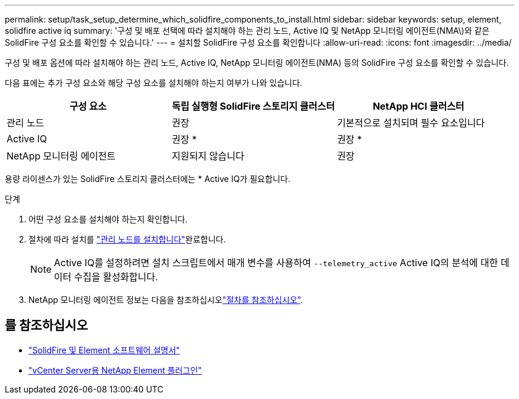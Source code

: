 ---
permalink: setup/task_setup_determine_which_solidfire_components_to_install.html 
sidebar: sidebar 
keywords: setup, element, solidfire active iq 
summary: '구성 및 배포 선택에 따라 설치해야 하는 관리 노드, Active IQ 및 NetApp 모니터링 에이전트(NMA\)와 같은 SolidFire 구성 요소를 확인할 수 있습니다.' 
---
= 설치할 SolidFire 구성 요소를 확인합니다
:allow-uri-read: 
:icons: font
:imagesdir: ../media/


[role="lead"]
구성 및 배포 옵션에 따라 설치해야 하는 관리 노드, Active IQ, NetApp 모니터링 에이전트(NMA) 등의 SolidFire 구성 요소를 확인할 수 있습니다.

다음 표에는 추가 구성 요소와 해당 구성 요소를 설치해야 하는지 여부가 나와 있습니다.

[cols="3*"]
|===
| 구성 요소 | 독립 실행형 SolidFire 스토리지 클러스터 | NetApp HCI 클러스터 


 a| 
관리 노드
 a| 
권장
 a| 
기본적으로 설치되며 필수 요소입니다



 a| 
Active IQ
 a| 
권장 *
 a| 
권장 *



 a| 
NetApp 모니터링 에이전트
 a| 
지원되지 않습니다
 a| 
권장

|===
용량 라이센스가 있는 SolidFire 스토리지 클러스터에는 * Active IQ가 필요합니다.

.단계
. 어떤 구성 요소를 설치해야 하는지 확인합니다.
. 절차에 따라 설치를 link:../mnode/task_mnode_install.html["관리 노드를 설치합니다"]완료합니다.
+

NOTE: Active IQ를 설정하려면 설치 스크립트에서 매개 변수를 사용하여 `--telemetry_active` Active IQ의 분석에 대한 데이터 수집을 활성화합니다.

. NetApp 모니터링 에이전트 정보는 다음을 참조하십시오link:../mnode/task_mnode_enable_activeIQ.html["절차를 참조하십시오"].




== 를 참조하십시오

* https://docs.netapp.com/us-en/element-software/index.html["SolidFire 및 Element 소프트웨어 설명서"]
* https://docs.netapp.com/us-en/vcp/index.html["vCenter Server용 NetApp Element 플러그인"^]

